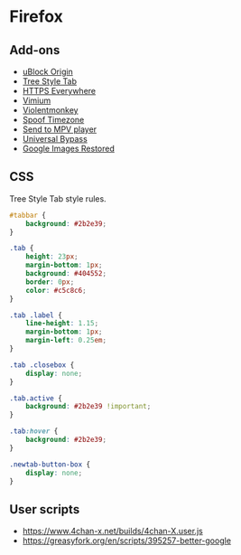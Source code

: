 * Firefox

** Add-ons

- [[https://addons.mozilla.org/en-US/firefox/addon/ublock-origin/][uBlock Origin]]
- [[https://addons.mozilla.org/en-US/firefox/addon/tree-style-tab/][Tree Style Tab]]
- [[https://addons.mozilla.org/en-US/firefox/addon/https-everywhere/][HTTPS Everywhere]]
- [[https://addons.mozilla.org/en-US/firefox/addon/vimium-ff/][Vimium]]
- [[https://addons.mozilla.org/en-US/firefox/addon/violentmonkey/][Violentmonkey]]
- [[https://addons.mozilla.org/en-US/firefox/addon/spoof-timezone/][Spoof Timezone]]
- [[https://addons.mozilla.org/en-US/firefox/addon/send-to-mpv-player/][Send to MPV player]]
- [[https://addons.mozilla.org/en-US/firefox/addon/universal-bypass/][Universal Bypass]]
- [[https://addons.mozilla.org/en-US/firefox/addon/google-images-restored/][Google Images Restored]]

** CSS

Tree Style Tab style rules.

#+BEGIN_SRC css
  #tabbar {
	  background: #2b2e39;
  }

  .tab {
	  height: 23px;
	  margin-bottom: 1px;
	  background: #404552;
	  border: 0px;
	  color: #c5c8c6;
  }

  .tab .label {
	  line-height: 1.15;
	  margin-bottom: 1px;
	  margin-left: 0.25em;
  }

  .tab .closebox {
	  display: none;
  }

  .tab.active {
	  background: #2b2e39 !important;
  }

  .tab:hover {
	  background: #2b2e39;
  }

  .newtab-button-box {
	  display: none;
  }
#+END_SRC

** User scripts

- https://www.4chan-x.net/builds/4chan-X.user.js
- https://greasyfork.org/en/scripts/395257-better-google
